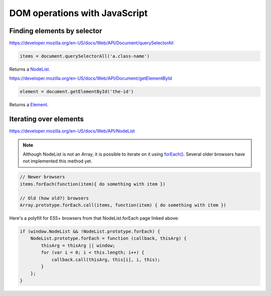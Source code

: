 DOM operations with JavaScript
==============================

Finding elements by selector
----------------------------

https://developer.mozilla.org/en-US/docs/Web/API/Document/querySelectorAll

.. code-block:: javascript

    items = document.querySelectorAll('a.class-name')

Returns a `NodeList <https://developer.mozilla.org/en-US/docs/Web/API/NodeList>`_.

https://developer.mozilla.org/en-US/docs/Web/API/Document/getElementById

.. code-block:: javascript

    element = document.getElementById('the-id')

Returns a `Element <https://developer.mozilla.org/en-US/docs/Web/API/Element>`_.

Iterating over elements
-----------------------

https://developer.mozilla.org/en-US/docs/Web/API/NodeList

.. note::

    Although NodeList is not an Array, it is possible to iterate on it using
    `forEach() <https://developer.mozilla.org/en-US/docs/Web/API/NodeList/forEach>`_.
    Several older browsers have not implemented this method yet.

.. code-block:: javascript

    // Newer browsers
    items.forEach(function(item){ do something with item })

    // Old (how old?) browsers
    Array.prototype.forEach.call(items, function(item) { do something with item })

Here's a polyfill for ES5+ browsers from that NodeList.forEach page linked above:

.. code-block:: javascript

    if (window.NodeList && !NodeList.prototype.forEach) {
        NodeList.prototype.forEach = function (callback, thisArg) {
            thisArg = thisArg || window;
            for (var i = 0; i < this.length; i++) {
                callback.call(thisArg, this[i], i, this);
            }
        };
    }
